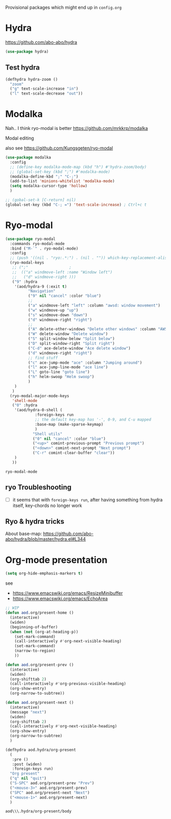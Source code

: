 Provisional packages which might end up in =config.org=
* Hydra
  https://github.com/abo-abo/hydra
  #+BEGIN_SRC emacs-lisp
(use-package hydra)
  #+END_SRC

** Test hydra
   #+BEGIN_SRC emacs-lisp
(defhydra hydra-zoom ()
  "zoom"
  ("g" text-scale-increase "in")
  ("l" text-scale-decrease "out"))
   #+END_SRC
   
* Modalka
  Nah.. I think ryo-modal is better
  https://github.com/mrkkrp/modalka
  
  Modal editing

  also see https://github.com/Kungsgeten/ryo-modal
  #+BEGIN_SRC emacs-lisp
(use-package modalka
  :config
  ;; (define-key modalka-mode-map (kbd "h") #'hydra-zoom/body)
  ;; (global-set-key (kbd ";") #'modalka-mode)
  (modalka-define-kbd ";" "C-;")
  (add-to-list 'minions-whitelist 'modalka-mode)
  (setq modalka-cursor-type 'hollow)
  )
  #+END_SRC

  #+BEGIN_SRC emacs-lisp
;; (gobal-set-k [C-return] nil)
(global-set-key (kbd "C-; =") 'text-scale-increase) ; Ctrl+c t
  #+END_SRC

* Ryo-modal
  #+BEGIN_SRC emacs-lisp
(use-package ryo-modal
  :commands ryo-modal-mode
  :bind ("M-`" . ryo-modal-mode)
  :config
  ;; (push '((nil . "ryo:.*:") . (nil . "")) which-key-replacement-alist)
  (ryo-modal-keys
   ;; (";"					;
   ;;  (("a" windmove-left :name "Window left")
   ;;   ("d" windmove-right )))
   ("9" :hydra
    '(aod/hydra-9 (:exit t)
		  "Navigation"
		  ("9" nil "cancel" :color "blue")
		  ;;
		  ("a" windmove-left "left" :column "awsd: window movement")
		  ("w" windmove-up "up")
		  ("s" windmove-down "down")
		  ("d" windmove-right "right")
		  ;;
		  ("A" delete-other-windows "Delete other windows" :column "AWSD: window splitting")
		  ("W" delete-window "Delete window")
		  ("S" split-window-below "Split below")
		  ("D" split-window-right "Split right")
		  ("C-d" ace-delete-window "Ace delete window")
		  ("d" windmove-right "right")
		  ;; find stuff
		  ("c" ace-jump-mode "ace" :column "Jumping around")
		  ("l" ace-jump-line-mode "ace line")
		  ("L" goto-line "goto line")
		  ("h" helm-swoop "Helm swoop")
		  )
    )
   )
  (ryo-modal-major-mode-keys
   'shell-mode
   ("0" :hydra
    '(aod/hydra-0-shell (
			 :foreign-keys run
			 ;; the default key-map has '-', 0-9, and C-u mapped			 
			 :base-map (make-sparse-keymap)
			 )
			"Shell utils"
			("0" nil "cancel" :color "blue")
			("<up>" comint-previous-prompt "Previous prompt")
			("<down>" comint-next-prompt "Next prompt")
			("C-r" comint-clear-buffer "clear"))
    )
   ))

  #+END_SRC

  #+RESULTS:
  : ryo-modal-mode
** ryo Troubleshooting
   - [ ] it seems that with =foreign-keys run=, after having something from hydra itself, key-chords no longer work
** Ryo & hydra tricks
   About base-map:
   https://github.com/abo-abo/hydra/blob/master/hydra.el#L344
* Org-mode presentation
  #+BEGIN_SRC emacs-lisp
(setq org-hide-emphasis-markers t)
  #+END_SRC

  see 
  - https://www.emacswiki.org/emacs/ResizeMinibuffer
  - https://www.emacswiki.org/emacs/EchoArea
  
  #+BEGIN_SRC emacs-lisp
;; WIP
(defun aod.org/present-home ()
  (interactive)
  (widen)
  (beginning-of-buffer)
  (when (not (org-at-heading-p))
    (set-mark-command)
    (call-interactively #'org-next-visible-heading)
    (set-mark-command)
    (narrow-to-region)
    ))

(defun aod.org/present-prev ()
  (interactive)
  (widen)
  (org-shifttab 2)
  (call-interactively #'org-previous-visible-heading)
  (org-show-entry)
  (org-narrow-to-subtree))

(defun aod.org/present-next ()
  (interactive)
  (message "next")
  (widen)
  (org-shifttab 2)
  (call-interactively #'org-next-visible-heading)
  (org-show-entry)
  (org-narrow-to-subtree)
  )

(defhydra aod.hydra/org-present
  (
   :pre ()
   :post (widen)
   :foreign-keys run)
  "Org present"
  ("q" nil "quit")
  ("S-SPC" aod.org/present-prev "Prev")
  ("<mouse-3>" aod.org/present-prev)
  ("SPC" aod.org/present-next "Next")
  ("<mouse-1>" aod.org/present-next)
  )
  #+END_SRC

  #+RESULTS:
  : aod\\\.hydra/org-present/body
  
